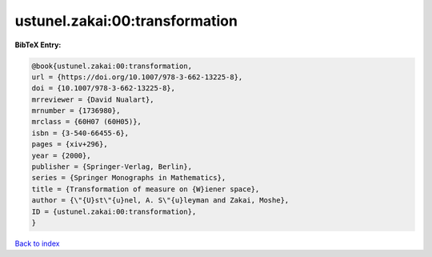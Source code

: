 ustunel.zakai:00:transformation
===============================

.. :cite:t:`ustunel.zakai:00:transformation`

.. bibliography:: ../../All.bib

**BibTeX Entry:**

.. code-block:: bibtex

   @book{ustunel.zakai:00:transformation,
   url = {https://doi.org/10.1007/978-3-662-13225-8},
   doi = {10.1007/978-3-662-13225-8},
   mrreviewer = {David Nualart},
   mrnumber = {1736980},
   mrclass = {60H07 (60H05)},
   isbn = {3-540-66455-6},
   pages = {xiv+296},
   year = {2000},
   publisher = {Springer-Verlag, Berlin},
   series = {Springer Monographs in Mathematics},
   title = {Transformation of measure on {W}iener space},
   author = {\"{U}st\"{u}nel, A. S\"{u}leyman and Zakai, Moshe},
   ID = {ustunel.zakai:00:transformation},
   }

`Back to index <../index>`_
